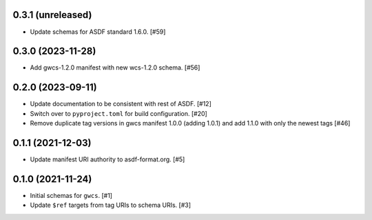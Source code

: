 0.3.1 (unreleased)
------------------

- Update schemas for ASDF standard 1.6.0. [#59]

0.3.0 (2023-11-28)
------------------

- Add gwcs-1.2.0 manifest with new wcs-1.2.0 schema. [#56]

0.2.0 (2023-09-11)
------------------

- Update documentation to be consistent with rest of ASDF. [#12]
- Switch over to ``pyproject.toml`` for build configuration. [#20]
- Remove duplicate tag versions in gwcs manifest 1.0.0 (adding 1.0.1)
  and add 1.1.0 with only the newest tags [#46]

0.1.1 (2021-12-03)
------------------

- Update manifest URI authority to asdf-format.org. [#5]

0.1.0 (2021-11-24)
------------------

- Initial schemas for ``gwcs``. [#1]
- Update ``$ref`` targets from tag URIs to schema URIs. [#3]
